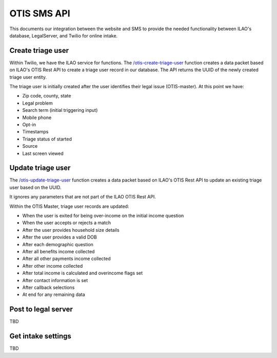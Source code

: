 ======================
OTIS SMS API
======================

This documents our integration between the website and SMS to provide the needed functionality between ILAO's database, LegalServer, and Twilio for online intake.

Create triage user
=====================
Within Twilio, we have the ILAO service for functions.  The `/otis-create-triage-user <https://ilao-8092.twil.io/otis-create-triage-user>`_ function creates a data packet based on ILAO's OTIS Rest API to create a triage user record in our database.  The API returns the UUID of the newly created triage user entity.

The triage user is initially created after the user identifies their legal issue (OTIS-master).  At this point we have:

* Zip code, county, state
* Legal problem
* Search term (initial triggering input)
* Mobile phone
* Opt-in
* Timestamps
* Triage status of started
* Source
* Last screen viewed



Update triage user
=====================
The `/otis-update-triage-user <https://ilao-8092.twil.io/otis-update-triage-user>`_ function creates a data packet based on ILAO's OTIS Rest API to update an existing triage user based on the UUID.  

It ignores any parameters that are not part of the ILAO OTIS Rest API.

Within the OTIS Master, triage user records are updated:

* When the user is exited for being over-income on the initial income question
* When the user accepts or rejects a match
* After the user provides household size details
* After the user provides a valid DOB
* After each demographic question
* After all benefits income collected
* After all other payments income collected
* After other income collected
* After total income is calculated and overincome flags set
* After contact information is set
* After callback selections
* At end for any remaining data






Post to legal server
=======================

TBD


Get intake settings
======================

TBD
